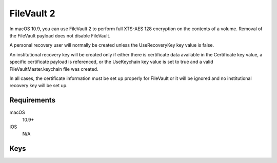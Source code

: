 FileVault 2
===========

In macOS 10.9, you can use FileVault 2 to perform full XTS-AES 128 encryption on the contents of a volume.
Removal of the FileVault payload does not disable FileVault.

A personal recovery user will normally be created unless the UseRecoveryKey key value is false.

An institutional recovery key will be created only if either there is certificate data available in the Certificate key value,
a specific certificate payload is referenced, or the UseKeychain key value is set to true and a valid FileVaultMaster.keychain file was created.

In all cases, the certificate information must be set up properly for FileVault or it will be ignored and no institutional recovery key will be set up.


.. pfm:: manifests/manual/com.apple.MCX.FileVault2 manifest.plist

Requirements
------------

macOS
    10.9+
iOS
    N/A

Keys
----

.. pfmkey:: Enable manifests/manual/com.apple.MCX.FileVault2 manifest.plist
.. pfmkey:: Defer manifests/manual/com.apple.MCX.FileVault2 manifest.plist
.. pfmkey:: UserEntersMissingInfo manifests/manual/com.apple.MCX.FileVault2 manifest.plist
.. pfmkey:: UseRecoveryKey manifests/manual/com.apple.MCX.FileVault2 manifest.plist
.. pfmkey:: ShowRecoveryKey manifests/manual/com.apple.MCX.FileVault2 manifest.plist
.. pfmkey:: OutputPath manifests/manual/com.apple.MCX.FileVault2 manifest.plist
.. pfmkey:: Certificate manifests/manual/com.apple.MCX.FileVault2 manifest.plist
.. pfmkey:: PayloadCertificateUUID manifests/manual/com.apple.MCX.FileVault2 manifest.plist
.. pfmkey:: Username manifests/manual/com.apple.MCX.FileVault2 manifest.plist
.. pfmkey:: Password manifests/manual/com.apple.MCX.FileVault2 manifest.plist
.. pfmkey:: UseKeychain manifests/manual/com.apple.MCX.FileVault2 manifest.plist
.. pfmkey:: DeferForceAtUserLoginMaxBypassAttempts manifests/manual/com.apple.MCX.FileVault2 manifest.plist

